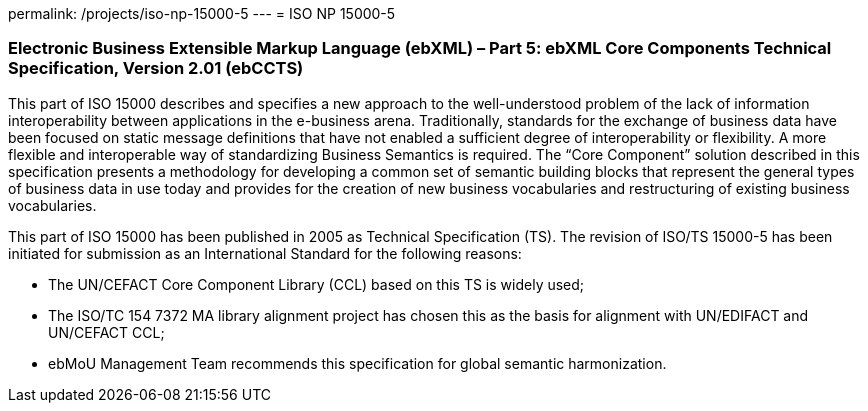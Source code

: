 permalink: /projects/iso-np-15000-5
---
= ISO NP 15000-5

=== Electronic Business Extensible Markup Language (ebXML) – Part 5: ebXML Core Components Technical Specification, Version 2.01 (ebCCTS)

This part of ISO 15000 describes and specifies a new approach to the well-understood problem of the lack of information interoperability between applications in the e-business arena. Traditionally, standards for the exchange of business data have been focused on static message definitions that have not enabled a sufficient degree of interoperability or flexibility. A more flexible and interoperable way of standardizing Business Semantics is required. The "`Core Component`" solution described in this specification presents a methodology for developing a common set of semantic building blocks that represent the general types of business data in use today and provides for the creation of new business vocabularies and restructuring of existing business vocabularies.

This part of ISO 15000 has been published in 2005 as Technical Specification (TS). The revision of ISO/TS 15000-5 has been initiated for submission as an International Standard for the following reasons:

* The UN/CEFACT Core Component Library (CCL) based on this TS is widely used;
* The ISO/TC 154 7372 MA library alignment project has chosen this as the basis for alignment with UN/EDIFACT and UN/CEFACT CCL;
* ebMoU Management Team recommends this specification for global semantic harmonization.
